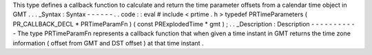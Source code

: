 This
type
defines
a
callback
function
to
calculate
and
return
the
time
parameter
offsets
from
a
calendar
time
object
in
GMT
.
.
.
_Syntax
:
Syntax
-
-
-
-
-
-
.
.
code
:
:
eval
#
include
<
prtime
.
h
>
typedef
PRTimeParameters
(
PR_CALLBACK_DECL
*
PRTimeParamFn
)
(
const
PRExplodedTime
*
gmt
)
;
.
.
_Description
:
Description
-
-
-
-
-
-
-
-
-
-
-
The
type
PRTimeParamFn
represents
a
callback
function
that
when
given
a
time
instant
in
GMT
returns
the
time
zone
information
(
offset
from
GMT
and
DST
offset
)
at
that
time
instant
.
